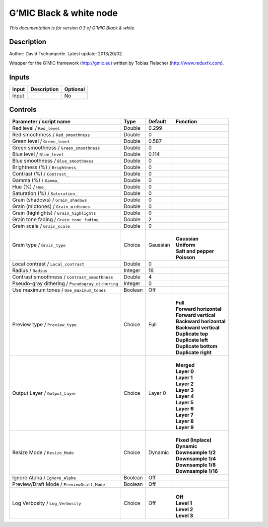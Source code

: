 .. _eu.gmic.Blackwhite:

G’MIC Black & white node
========================

*This documentation is for version 0.3 of G’MIC Black & white.*

Description
-----------

Author: David Tschumperle. Latest update: 2013/20/02.

Wrapper for the G’MIC framework (http://gmic.eu) written by Tobias Fleischer (http://www.reduxfx.com).

Inputs
------

+-------+-------------+----------+
| Input | Description | Optional |
+=======+=============+==========+
| Input |             | No       |
+-------+-------------+----------+

Controls
--------

.. tabularcolumns:: |>{\raggedright}p{0.2\columnwidth}|>{\raggedright}p{0.06\columnwidth}|>{\raggedright}p{0.07\columnwidth}|p{0.63\columnwidth}|

.. cssclass:: longtable

+--------------------------------------------------+---------+----------+---------------------------+
| Parameter / script name                          | Type    | Default  | Function                  |
+==================================================+=========+==========+===========================+
| Red level / ``Red_level``                        | Double  | 0.299    |                           |
+--------------------------------------------------+---------+----------+---------------------------+
| Red smoothness / ``Red_smoothness``              | Double  | 0        |                           |
+--------------------------------------------------+---------+----------+---------------------------+
| Green level / ``Green_level``                    | Double  | 0.587    |                           |
+--------------------------------------------------+---------+----------+---------------------------+
| Green smoothness / ``Green_smoothness``          | Double  | 0        |                           |
+--------------------------------------------------+---------+----------+---------------------------+
| Blue level / ``Blue_level``                      | Double  | 0.114    |                           |
+--------------------------------------------------+---------+----------+---------------------------+
| Blue smoothness / ``Blue_smoothness``            | Double  | 0        |                           |
+--------------------------------------------------+---------+----------+---------------------------+
| Brightness (%) / ``Brightness_``                 | Double  | 0        |                           |
+--------------------------------------------------+---------+----------+---------------------------+
| Contrast (%) / ``Contrast_``                     | Double  | 0        |                           |
+--------------------------------------------------+---------+----------+---------------------------+
| Gamma (%) / ``Gamma_``                           | Double  | 0        |                           |
+--------------------------------------------------+---------+----------+---------------------------+
| Hue (%) / ``Hue_``                               | Double  | 0        |                           |
+--------------------------------------------------+---------+----------+---------------------------+
| Saturation (%) / ``Saturation_``                 | Double  | 0        |                           |
+--------------------------------------------------+---------+----------+---------------------------+
| Grain (shadows) / ``Grain_shadows``              | Double  | 0        |                           |
+--------------------------------------------------+---------+----------+---------------------------+
| Grain (midtones) / ``Grain_midtones``            | Double  | 0        |                           |
+--------------------------------------------------+---------+----------+---------------------------+
| Grain (highlights) / ``Grain_highlights``        | Double  | 0        |                           |
+--------------------------------------------------+---------+----------+---------------------------+
| Grain tone fading / ``Grain_tone_fading``        | Double  | 2        |                           |
+--------------------------------------------------+---------+----------+---------------------------+
| Grain scale / ``Grain_scale``                    | Double  | 0        |                           |
+--------------------------------------------------+---------+----------+---------------------------+
| Grain type / ``Grain_type``                      | Choice  | Gaussian | |                         |
|                                                  |         |          | | **Gaussian**            |
|                                                  |         |          | | **Uniform**             |
|                                                  |         |          | | **Salt and pepper**     |
|                                                  |         |          | | **Poisson**             |
+--------------------------------------------------+---------+----------+---------------------------+
| Local contrast / ``Local_contrast``              | Double  | 0        |                           |
+--------------------------------------------------+---------+----------+---------------------------+
| Radius / ``Radius``                              | Integer | 16       |                           |
+--------------------------------------------------+---------+----------+---------------------------+
| Contrast smoothness / ``Contrast_smoothness``    | Double  | 4        |                           |
+--------------------------------------------------+---------+----------+---------------------------+
| Pseudo-gray dithering / ``Pseudogray_dithering`` | Integer | 0        |                           |
+--------------------------------------------------+---------+----------+---------------------------+
| Use maximum tones / ``Use_maximum_tones``        | Boolean | Off      |                           |
+--------------------------------------------------+---------+----------+---------------------------+
| Preview type / ``Preview_type``                  | Choice  | Full     | |                         |
|                                                  |         |          | | **Full**                |
|                                                  |         |          | | **Forward horizontal**  |
|                                                  |         |          | | **Forward vertical**    |
|                                                  |         |          | | **Backward horizontal** |
|                                                  |         |          | | **Backward vertical**   |
|                                                  |         |          | | **Duplicate top**       |
|                                                  |         |          | | **Duplicate left**      |
|                                                  |         |          | | **Duplicate bottom**    |
|                                                  |         |          | | **Duplicate right**     |
+--------------------------------------------------+---------+----------+---------------------------+
| Output Layer / ``Output_Layer``                  | Choice  | Layer 0  | |                         |
|                                                  |         |          | | **Merged**              |
|                                                  |         |          | | **Layer 0**             |
|                                                  |         |          | | **Layer 1**             |
|                                                  |         |          | | **Layer 2**             |
|                                                  |         |          | | **Layer 3**             |
|                                                  |         |          | | **Layer 4**             |
|                                                  |         |          | | **Layer 5**             |
|                                                  |         |          | | **Layer 6**             |
|                                                  |         |          | | **Layer 7**             |
|                                                  |         |          | | **Layer 8**             |
|                                                  |         |          | | **Layer 9**             |
+--------------------------------------------------+---------+----------+---------------------------+
| Resize Mode / ``Resize_Mode``                    | Choice  | Dynamic  | |                         |
|                                                  |         |          | | **Fixed (Inplace)**     |
|                                                  |         |          | | **Dynamic**             |
|                                                  |         |          | | **Downsample 1/2**      |
|                                                  |         |          | | **Downsample 1/4**      |
|                                                  |         |          | | **Downsample 1/8**      |
|                                                  |         |          | | **Downsample 1/16**     |
+--------------------------------------------------+---------+----------+---------------------------+
| Ignore Alpha / ``Ignore_Alpha``                  | Boolean | Off      |                           |
+--------------------------------------------------+---------+----------+---------------------------+
| Preview/Draft Mode / ``PreviewDraft_Mode``       | Boolean | Off      |                           |
+--------------------------------------------------+---------+----------+---------------------------+
| Log Verbosity / ``Log_Verbosity``                | Choice  | Off      | |                         |
|                                                  |         |          | | **Off**                 |
|                                                  |         |          | | **Level 1**             |
|                                                  |         |          | | **Level 2**             |
|                                                  |         |          | | **Level 3**             |
+--------------------------------------------------+---------+----------+---------------------------+
